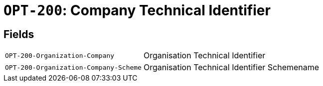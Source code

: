 = `OPT-200`: Company Technical Identifier
:navtitle: Business Terms

[horizontal]

== Fields
[horizontal]
  `OPT-200-Organization-Company`:: Organisation Technical Identifier
  `OPT-200-Organization-Company-Scheme`:: Organisation Technical Identifier Schemename

